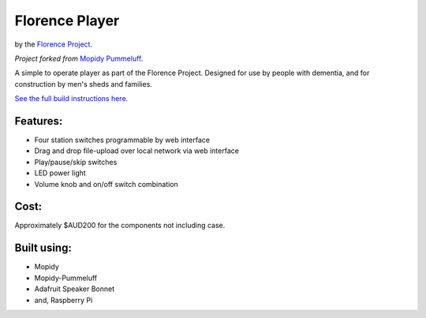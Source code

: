 ===============
Florence Player
===============
by the `Florence Project <https://itee.uq.edu.au/florence>`_.

*Project forked from* `Mopidy Pummeluff <https://github.com/confirm/mopidy-pummeluff>`_.

A simple to operate player as part of the Florence Project.
Designed for use by people with dementia, and for construction by men's sheds and families.

`See the full build instructions here. <https://uq-flor-pro.github.io/florence-player>`_

.. image:: ./howto/mkdocs/docs/assets/in_situ.jpg
   :width: 400
   :alt: Picture of the player

Features:
---------

- Four station switches programmable by web interface
- Drag and drop file-upload over local network via web interface
- Play/pause/skip switches
- LED power light
- Volume knob and on/off switch combination

Cost:
-----
Approximately $AUD200 for the components not including case.

Built using:
------------

- Mopidy
- Mopidy-Pummeluff
- Adafruit Speaker Bonnet
- and, Raspberry Pi
